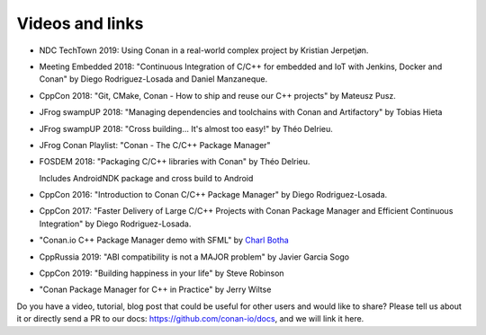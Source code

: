 .. spelling::

  Delrieu
  Hieta
  Losada
  Mateusz
  Pusz
  swampUP
  Théo
  Tobias

.. _videos:

Videos and links
=================


- NDC TechTown 2019: Using Conan in a real-world complex project by Kristian Jerpetjøn.

  .. raw:: html

      <iframe width="560" height="315" src="https://www.youtube.com/embed/h_5C_9hZIN0" frameborder="0" allow="autoplay; encrypted-media; allowfullscreen>
      </iframe>

      <br/><br/>


- Meeting Embedded 2018: "Continuous Integration of C/C++ for embedded and IoT with Jenkins, Docker and Conan" by Diego Rodriguez-Losada and Daniel Manzaneque.

  .. raw:: html

      <iframe width="560" height="315" src="https://www.youtube.com/embed/9vq1cpd9Ez0" frameborder="0" allow="autoplay; encrypted-media; allowfullscreen>
      </iframe>

      <br/><br/>

- CppCon 2018: "Git, CMake, Conan - How to ship and reuse our C++ projects" by Mateusz Pusz.

  .. raw:: html

      <iframe width="560" height="315" src="https://www.youtube.com/embed/S4QSKLXdTtA" frameborder="0" allow="autoplay; encrypted-media" allowfullscreen>
      </iframe>

    <br/><br/>

- JFrog swampUP 2018: "Managing dependencies and toolchains with Conan and Artifactory" by Tobias Hieta

  .. raw:: html

      <iframe width="560" height="315" src="https://www.youtube.com/embed/jKG6cETLN3M" frameborder="0" allow="accelerometer; autoplay; encrypted-media; gyroscope; picture-in-picture" allowfullscreen>
      </iframe>

      <br/><br/>

- JFrog swampUP 2018: "Cross building... It's almost too easy!" by Théo Delrieu.

  .. raw:: html

      <iframe width="560" height="315" src="https://www.youtube.com/embed/Gm2h8ZWCEH4" frameborder="0" allow="accelerometer; autoplay; encrypted-media; gyroscope; picture-in-picture" allowfullscreen>
      </iframe>

      <br/><br/>

- JFrog Conan Playlist: "Conan - The C/C++ Package Manager"

  .. raw:: html

      <iframe width="560" height="315" src="https://www.youtube.com/embed/?listType=playlist&list=PLY0Zjn5rFo4OTu5_-pErorGBm0_-UNgCV" frameborder="0" allow="accelerometer; autoplay; encrypted-media; gyroscope; picture-in-picture" allowfullscreen>
      </iframe>

      <br/><br/>

- FOSDEM 2018: "Packaging C/C++ libraries with Conan" by Théo Delrieu.

  Includes AndroidNDK package and cross build to Android

  .. raw:: html

      <iframe width="560" height="315" src="https://www.youtube.com/embed/RDsn0TKcdPQ" frameborder="0" allow="autoplay; encrypted-media" allowfullscreen>
      </iframe>

      <br/><br/>


- CppCon 2016: "Introduction to Conan C/C++ Package Manager" by Diego Rodriguez-Losada.

  .. raw:: html

      <iframe width="560" height="315" src="https://www.youtube.com/embed/xvqH_ck-5Q8" frameborder="0" allowfullscreen>
      </iframe>

      <br/><br/>


- CppCon 2017: "Faster Delivery of Large C/C++ Projects with Conan Package Manager and Efficient Continuous Integration" by Diego Rodriguez-Losada.

  .. raw:: html

      <iframe width="560" height="315" src="https://www.youtube.com/embed/xA9yRX4Mdz0" frameborder="0" allowfullscreen>
      </iframe>

      <br/><br/>


- "Conan.io C++ Package Manager demo with SFML" by `Charl Botha <https://charlbotha.com>`_

  .. raw:: html

      <iframe width="560" height="315" src="https://www.youtube.com/embed/RFjvz_Ppbv8" frameborder="0" allowfullscreen>
      </iframe>

      <br/><br/>

- CppRussia 2019: "ABI compatibility is not a MAJOR problem" by Javier Garcia Sogo

  .. raw:: html

      <iframe width="560" height="315" src="https://www.youtube.com/embed/aqQT3J16OxI" frameborder="0" allowfullscreen>
      </iframe>

      <br/><br/>

- CppCon 2019: "Building happiness in your life" by Steve Robinson

  .. raw:: html

      <iframe width="560" height="315" src="https://www.youtube.com/embed/uu143M26z5E" frameborder="0" allowfullscreen>
      </iframe>

      <br/><br/>
      
- "Conan Package Manager for C++ in Practice" by Jerry Wiltse

  .. raw:: html

      <iframe width="560" height="315" src="https://www.youtube.com/embed/0ekPQvSCoXE" frameborder="0" allowfullscreen>
      </iframe>

      <br/><br/>

Do you have a video, tutorial, blog post that could be useful for other users and would like to share?
Please tell us about it or directly send a PR to our docs: https://github.com/conan-io/docs, and we will link it here.
